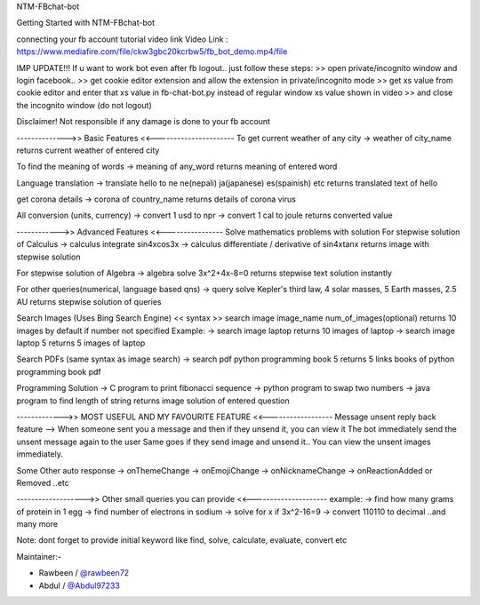 NTM-FBchat-bot

Getting Started with NTM-FBchat-bot

connecting your fb account tutorial video link
Video Link : https://www.mediafire.com/file/ckw3gbc20kcrbw5/fb_bot_demo.mp4/file

IMP UPDATE!!!
If u want to work bot even after fb logout.. just follow these steps:
>> open private/incognito window and login facebook..
>> get cookie editor extension and allow the extension in private/incognito mode
>> get xs value from cookie editor and enter that xs value in fb-chat-bot.py instead of regular window xs value shown in video
>> and close the incognito window (do not logout)

Disclaimer! Not responsible if any damage is done to your fb account

-------------->> Basic Features <<----------------------
To get current weather of any city
-> weather of city_name
returns current weather of entered city

To find the meaning of words
-> meaning of any_word
returns meaning of entered word

Language translation
-> translate hello to ne
ne(nepali)
ja(japanese)
es(spainish)
etc
returns translated text of hello

get corona details
-> corona of country_name
returns details of corona virus

All conversion (units, currency)
-> convert 1 usd to npr
-> convert 1 cal to joule
returns converted value

------------>> Advanced Features <<----------------
Solve mathematics problems with solution
For stepwise solution of Calculus
-> calculus integrate sin4xcos3x
-> calculus differentiate / derivative of sin4xtanx
returns image with stepwise solution

For stepwise solution of Algebra
-> algebra solve 3x^2+4x-8=0
returns stepwise text solution instantly

For other queries(numerical, language based qns)
-> query solve Kepler's third law, 4 solar masses, 5 Earth masses, 2.5 AU
returns stepwise solution of queries

Search Images (Uses Bing Search Engine)
<< syntax >> search image image_name num_of_images(optional)
returns 10 images by default if number not specified
Example:
-> search image laptop
returns 10 images of laptop
-> search image laptop 5
returns 5 images of laptop

Search PDFs
(same syntax as image search)
-> search pdf python programming book 5
returns 5 links books of python programming book pdf

Programming Solution
-> C program to print fibonacci sequence
-> python program to swap two numbers
-> java program to find length of string
returns image solution of entered question

------------->> MOST USEFUL AND MY FAVOURITE FEATURE <<------------------
Message unsent reply back feature
--> When someone sent you a message and then if they unsend it, you can view it
The bot immediately send the unsent message again to the user
Same goes if they send image and unsend it.. You can view the unsent images immediately.

Some Other auto response
-> onThemeChange -> onEmojiChange -> onNicknameChange -> onReactionAdded or Removed ..etc

------------------->> Other small queries you can provide <<---------------------
example:
-> find how many grams of protein in 1 egg
-> find number of electrons in sodium
-> solve for x if 3x^2-16=9
-> convert 110110 to decimal
..and many more

Note: dont forget to provide initial keyword like find, solve, calculate, evaluate, convert etc

Maintainer:-

- Rawbeen / `@rawbeen72 <https://github.com/rawbeen72>`__
- Abdul / `@Abdul97233 <https://github.com/Abdul97233>`__
